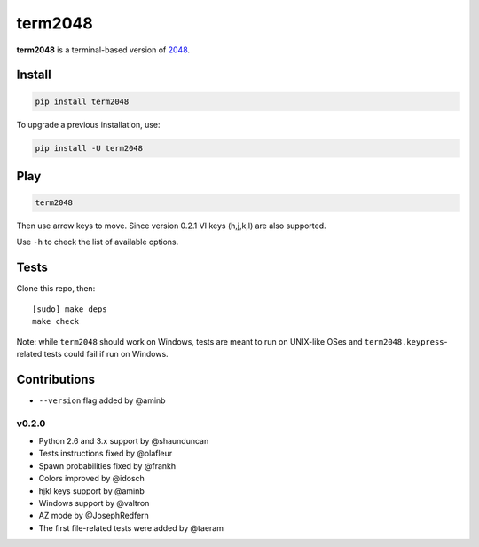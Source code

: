 ========
term2048
========

.. image:: https://img.shields.io/travis/bfontaine/term2048.png
   :target: https://travis-ci.org/bfontaine/term2048
   :alt: Build status

.. image:: https://img.shields.io/coveralls/bfontaine/term2048/master.png
   :target: https://coveralls.io/r/bfontaine/term2048?branch=master
   :alt: Coverage status

.. image:: https://img.shields.io/pypi/v/term2048.png
   :target: https://pypi.python.org/pypi/term2048
   :alt: Pypi package

**term2048** is a terminal-based version of 2048_.

.. _2048: http://gabrielecirulli.github.io/2048/

.. image:: https://github.com/bfontaine/term2048/raw/master/img/term2048.png

Install
-------

.. code-block::

    pip install term2048

To upgrade a previous installation, use:

.. code-block::

    pip install -U term2048

Play
----

.. code-block::

    term2048

Then use arrow keys to move. Since version 0.2.1 VI keys (h,j,k,l) are also
supported.

Use ``-h``  to check the list of available options.

Tests
-----

Clone this repo, then: ::

    [sudo] make deps
    make check

Note: while ``term2048`` should work on Windows, tests are meant to run on
UNIX-like OSes and ``term2048.keypress``-related tests could fail if run on
Windows.

Contributions
-------------

* ``--version`` flag added by @aminb

v0.2.0
~~~~~~

* Python 2.6 and 3.x support by @shaunduncan
* Tests instructions fixed by @olafleur
* Spawn probabilities fixed by @frankh
* Colors improved by @idosch
* hjkl keys support by @aminb
* Windows support by @valtron
* AZ mode by @JosephRedfern
* The first file-related tests were added by @taeram
